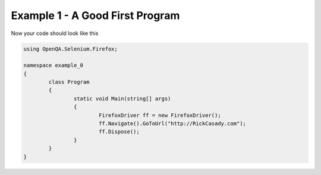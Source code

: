 .. example-1:

=========================================
Example 1 - A Good First Program
=========================================


.. code-block:: csharp
	FirefoxDriver ff = new FirefoxDriver();
	ff.Navigate().GoToUrl("http://RickCasady.com");
	ff.Dispose();
	  
Now your code should look like this

.. code-block:: csharp

	using OpenQA.Selenium.Firefox;

	namespace example_0
	{
		class Program
		{
			static void Main(string[] args)
			{
				FirefoxDriver ff = new FirefoxDriver();
				ff.Navigate().GoToUrl("http://RickCasady.com");
				ff.Dispose();
			}
		}
	}
	
